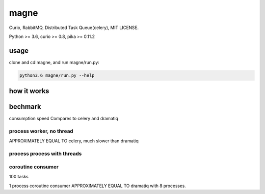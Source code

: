 magne
=======

Curio, RabbitMQ, Distributed Task Queue(celery), MIT LICENSE.

Python >= 3.6, curio >= 0.8, pika >= 0.11.2

usage
------

clone and cd magne, and run magne/run.py:

.. code-block::

    python3.6 magne/run.py --help


how it works
--------------

bechmark
-----------

consumption speed Compares to celery and dramatiq

process worker, no thread
~~~~~~~~~~~~~~~~~~~~~~~~~~~~~

APPROXIMATELY EQUAL TO celery, much slower than dramatiq

process process with threads
~~~~~~~~~~~~~~~~~~~~~~~~~~~~~~

coroutine consumer
~~~~~~~~~~~~~~~~~~~~~~~

100 tasks

1 process coroutine consumer APPROXIMATELY EQUAL TO dramatiq with 8 processes.


